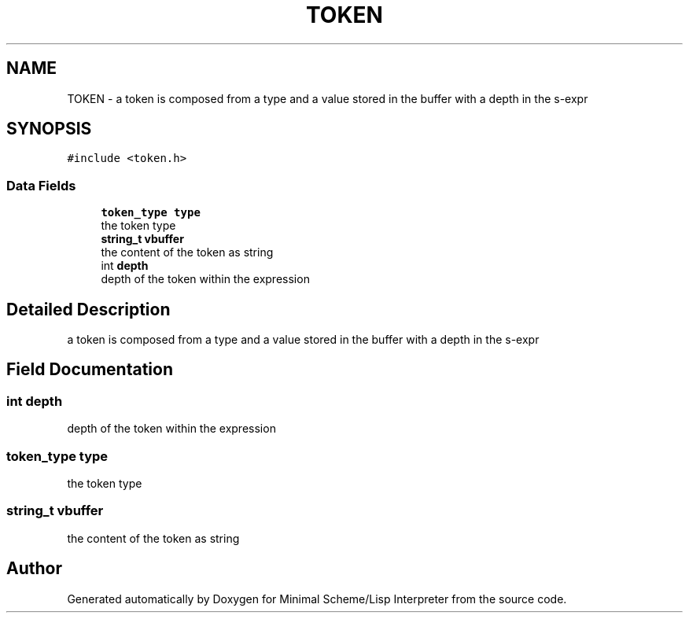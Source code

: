 .TH "TOKEN" 3 "Mon Nov 19 2018" "Version v0.0.1" "Minimal Scheme/Lisp Interpreter" \" -*- nroff -*-
.ad l
.nh
.SH NAME
TOKEN \- a token is composed from a type and a value stored in the buffer with a depth in the s-expr  

.SH SYNOPSIS
.br
.PP
.PP
\fC#include <token\&.h>\fP
.SS "Data Fields"

.in +1c
.ti -1c
.RI "\fBtoken_type\fP \fBtype\fP"
.br
.RI "the token type "
.ti -1c
.RI "\fBstring_t\fP \fBvbuffer\fP"
.br
.RI "the content of the token as string "
.ti -1c
.RI "int \fBdepth\fP"
.br
.RI "depth of the token within the expression "
.in -1c
.SH "Detailed Description"
.PP 
a token is composed from a type and a value stored in the buffer with a depth in the s-expr 
.SH "Field Documentation"
.PP 
.SS "int depth"

.PP
depth of the token within the expression 
.SS "\fBtoken_type\fP type"

.PP
the token type 
.SS "\fBstring_t\fP vbuffer"

.PP
the content of the token as string 

.SH "Author"
.PP 
Generated automatically by Doxygen for Minimal Scheme/Lisp Interpreter from the source code\&.
